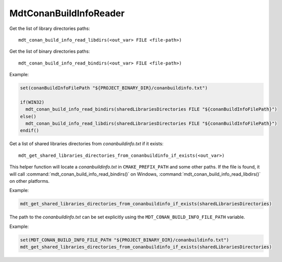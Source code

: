MdtConanBuildInfoReader
-----------------------

.. contents:: Summary
  :local:



.. command:: mdt_conan_build_info_read_libdirs

Get the list of library directories paths::

  mdt_conan_build_info_read_libdirs(<out_var> FILE <file-path>)


.. command:: mdt_conan_build_info_read_bindirs

Get the list of binary directories paths::

  mdt_conan_build_info_read_bindirs(<out_var> FILE <file-path>)


Example:

.. code-block:: cmake

  set(conanBuildInfoFilePath "${PROJECT_BINARY_DIR}/conanbuildinfo.txt")

  if(WIN32)
    mdt_conan_build_info_read_bindirs(sharedLibrariesDirectories FILE "${conanBuildInfoFilePath}")
  else()
    mdt_conan_build_info_read_libdirs(sharedLibrariesDirectories FILE "${conanBuildInfoFilePath}")
  endif()


.. command:: mdt_get_shared_libraries_directories_from_conanbuildinfo_if_exists

Get a list of shared libraries directories from `conanbuildinfo.txt` if it exists::

  mdt_get_shared_libraries_directories_from_conanbuildinfo_if_exists(<out_var>)

This helper function will locate a `conanbuildinfo.txt` in ``CMAKE_PREFIX_PATH`` and some other paths.
If the file is found,
it will call :command:`mdt_conan_build_info_read_bindirs()` on Windows,
:command:`mdt_conan_build_info_read_libdirs()` on other platforms.

Example:

.. code-block:: cmake

  mdt_get_shared_libraries_directories_from_conanbuildinfo_if_exists(sharedLibrariesDirectories)


The path to the `conanbuildinfo.txt` can be set explicitly
using the ``MDT_CONAN_BUILD_INFO_FILE_PATH`` variable.

Example:

.. code-block:: cmake

  set(MDT_CONAN_BUILD_INFO_FILE_PATH "${PROJECT_BINARY_DIR}/conanbuildinfo.txt")
  mdt_get_shared_libraries_directories_from_conanbuildinfo_if_exists(sharedLibrariesDirectories)
